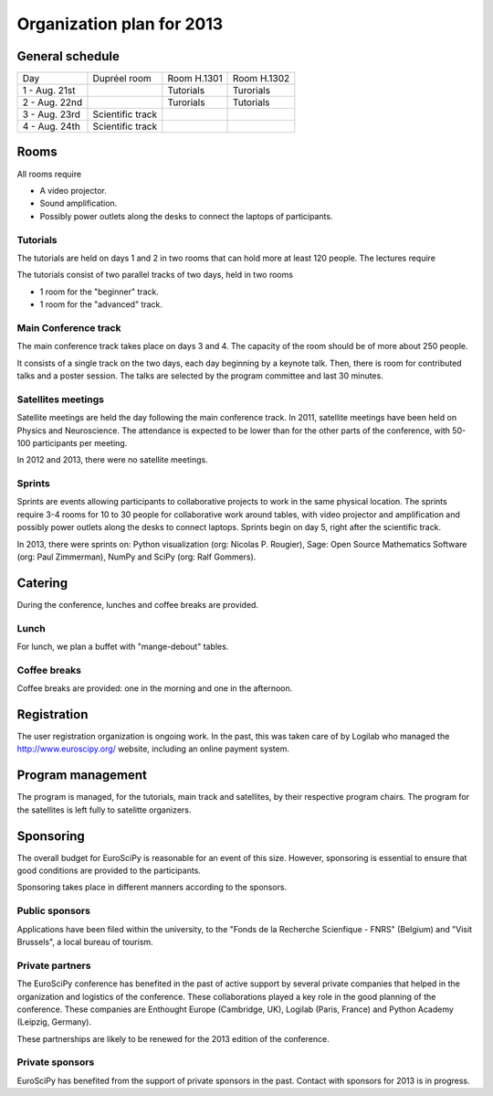 ==========================
Organization plan for 2013
==========================

General schedule
================

+--------------------+--------------------+--------------------+--------------------+
|Day                 |Dupréel room        |Room H.1301         |Room H.1302         |
+--------------------+--------------------+--------------------+--------------------+
|1 - Aug. 21st       |                    |Tutorials           |Turorials           |
+--------------------+--------------------+--------------------+--------------------+
|2 - Aug. 22nd       |                    |Turorials           |Tutorials           |
+--------------------+--------------------+--------------------+--------------------+
|3 - Aug. 23rd       |Scientific track    |                    |                    |
+--------------------+--------------------+--------------------+--------------------+
|4 - Aug. 24th       |Scientific track    |                    |                    |
+--------------------+--------------------+--------------------+--------------------+

Rooms
=====

All rooms require

* A video projector.
* Sound amplification.
* Possibly power outlets along the desks to connect the laptops of participants.

Tutorials
---------

The tutorials are held on days 1 and 2 in two rooms that can hold more at least
120 people. The lectures require

The tutorials consist of two parallel tracks of two days, held in two rooms

* 1 room for the "beginner" track.
* 1 room for the "advanced" track.

Main Conference track
---------------------

The main conference track takes place on days 3 and 4. The capacity of the room
should be of more about 250 people.

It consists of a single track on the two days, each day beginning by a keynote
talk. Then, there is room for contributed talks and a poster session. The talks
are selected by the program committee and last 30 minutes.

Satellites meetings
-------------------

Satellite meetings are held the day following the main conference track. In
2011, satellite meetings have been held on Physics and Neuroscience. The
attendance is expected to be lower than for the other parts of the conference,
with 50-100 participants per meeting.

In 2012 and 2013, there were no satellite meetings.

Sprints
-------

Sprints are events allowing participants to collaborative projects to work in
the same physical location. The sprints require 3-4 rooms for 10 to 30 people
for collaborative work around tables, with video projector and amplification and
possibly power outlets along the desks to connect laptops. Sprints begin on day
5, right after the scientific track.

In 2013, there were sprints on: Python visualization (org: Nicolas P. Rougier),
Sage: Open Source Mathematics Software (org: Paul Zimmerman), NumPy and SciPy
(org: Ralf Gommers).

Catering
========

During the conference, lunches and coffee breaks are provided.

Lunch
-----

For lunch, we plan a buffet with "mange-debout" tables.

Coffee breaks
-------------

Coffee breaks are provided: one in the morning and one in the afternoon.

Registration
============

The user registration organization is ongoing work. In the past, this was taken
care of by Logilab who managed the http://www.euroscipy.org/ website, including
an online payment system.

Program management
==================

The program is managed, for the tutorials, main track and satellites, by their
respective program chairs. The program for the satellites is left fully to
satelitte organizers.

.. _orga_sponsor_label:

Sponsoring
==========

The overall budget for EuroSciPy is reasonable for an event of this
size. However, sponsoring is essential to ensure that good conditions are
provided to the participants.

Sponsoring takes place in different manners according to the sponsors.

Public sponsors
---------------

Applications have been filed within the university, to the "Fonds de la
Recherche Scienfique - FNRS" (Belgium) and "Visit Brussels", a local bureau of
tourism.

Private partners
----------------

The EuroSciPy conference has benefited in the past of active support by several
private companies that helped in the organization and logistics of the
conference. These collaborations played a key role in the good planning of the
conference. These companies are Enthought Europe (Cambridge, UK), Logilab
(Paris, France) and Python Academy (Leipzig, Germany).

These partnerships are likely to be renewed for the 2013 edition of the
conference.

Private sponsors
----------------

EuroSciPy has benefited from the support of private sponsors in the
past. Contact with sponsors for 2013 is in progress.

